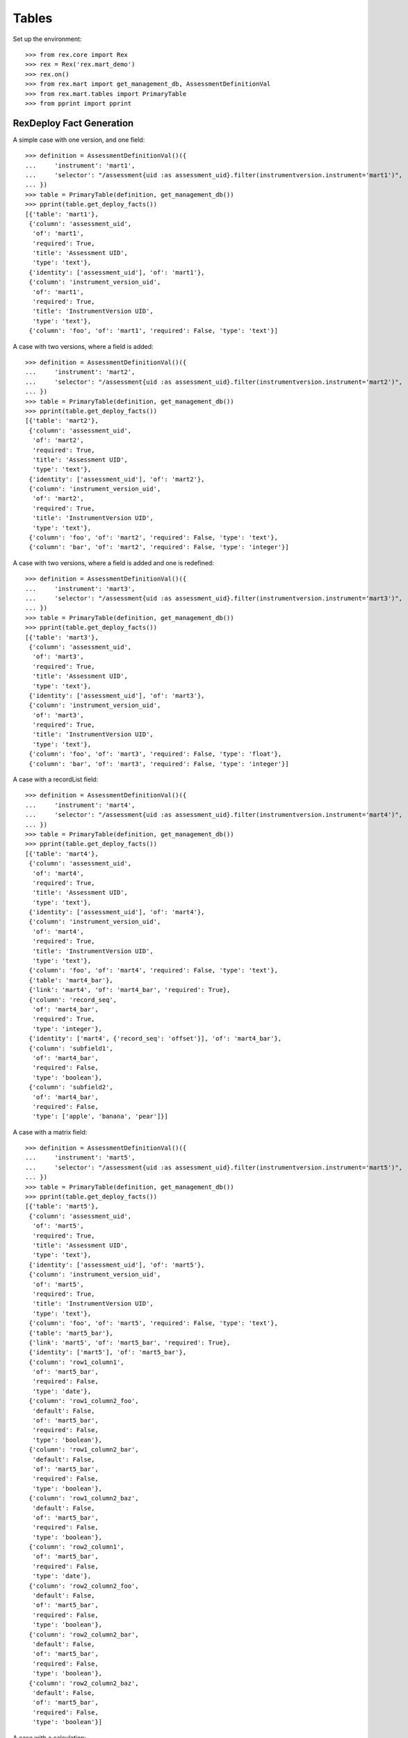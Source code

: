 ******
Tables
******


Set up the environment::

    >>> from rex.core import Rex
    >>> rex = Rex('rex.mart_demo')
    >>> rex.on()
    >>> from rex.mart import get_management_db, AssessmentDefinitionVal
    >>> from rex.mart.tables import PrimaryTable
    >>> from pprint import pprint


RexDeploy Fact Generation
=========================

A simple case with one version, and one field::

    >>> definition = AssessmentDefinitionVal()({
    ...     'instrument': 'mart1',
    ...     'selector': "/assessment{uid :as assessment_uid}.filter(instrumentversion.instrument='mart1')",
    ... })
    >>> table = PrimaryTable(definition, get_management_db())
    >>> pprint(table.get_deploy_facts())
    [{'table': 'mart1'},
     {'column': 'assessment_uid',
      'of': 'mart1',
      'required': True,
      'title': 'Assessment UID',
      'type': 'text'},
     {'identity': ['assessment_uid'], 'of': 'mart1'},
     {'column': 'instrument_version_uid',
      'of': 'mart1',
      'required': True,
      'title': 'InstrumentVersion UID',
      'type': 'text'},
     {'column': 'foo', 'of': 'mart1', 'required': False, 'type': 'text'}]

A case with two versions, where a field is added::

    >>> definition = AssessmentDefinitionVal()({
    ...     'instrument': 'mart2',
    ...     'selector': "/assessment{uid :as assessment_uid}.filter(instrumentversion.instrument='mart2')",
    ... })
    >>> table = PrimaryTable(definition, get_management_db())
    >>> pprint(table.get_deploy_facts())
    [{'table': 'mart2'},
     {'column': 'assessment_uid',
      'of': 'mart2',
      'required': True,
      'title': 'Assessment UID',
      'type': 'text'},
     {'identity': ['assessment_uid'], 'of': 'mart2'},
     {'column': 'instrument_version_uid',
      'of': 'mart2',
      'required': True,
      'title': 'InstrumentVersion UID',
      'type': 'text'},
     {'column': 'foo', 'of': 'mart2', 'required': False, 'type': 'text'},
     {'column': 'bar', 'of': 'mart2', 'required': False, 'type': 'integer'}]

A case with two versions, where a field is added and one is redefined::

    >>> definition = AssessmentDefinitionVal()({
    ...     'instrument': 'mart3',
    ...     'selector': "/assessment{uid :as assessment_uid}.filter(instrumentversion.instrument='mart3')",
    ... })
    >>> table = PrimaryTable(definition, get_management_db())
    >>> pprint(table.get_deploy_facts())
    [{'table': 'mart3'},
     {'column': 'assessment_uid',
      'of': 'mart3',
      'required': True,
      'title': 'Assessment UID',
      'type': 'text'},
     {'identity': ['assessment_uid'], 'of': 'mart3'},
     {'column': 'instrument_version_uid',
      'of': 'mart3',
      'required': True,
      'title': 'InstrumentVersion UID',
      'type': 'text'},
     {'column': 'foo', 'of': 'mart3', 'required': False, 'type': 'float'},
     {'column': 'bar', 'of': 'mart3', 'required': False, 'type': 'integer'}]

A case with a recordList field::

    >>> definition = AssessmentDefinitionVal()({
    ...     'instrument': 'mart4',
    ...     'selector': "/assessment{uid :as assessment_uid}.filter(instrumentversion.instrument='mart4')",
    ... })
    >>> table = PrimaryTable(definition, get_management_db())
    >>> pprint(table.get_deploy_facts())
    [{'table': 'mart4'},
     {'column': 'assessment_uid',
      'of': 'mart4',
      'required': True,
      'title': 'Assessment UID',
      'type': 'text'},
     {'identity': ['assessment_uid'], 'of': 'mart4'},
     {'column': 'instrument_version_uid',
      'of': 'mart4',
      'required': True,
      'title': 'InstrumentVersion UID',
      'type': 'text'},
     {'column': 'foo', 'of': 'mart4', 'required': False, 'type': 'text'},
     {'table': 'mart4_bar'},
     {'link': 'mart4', 'of': 'mart4_bar', 'required': True},
     {'column': 'record_seq',
      'of': 'mart4_bar',
      'required': True,
      'type': 'integer'},
     {'identity': ['mart4', {'record_seq': 'offset'}], 'of': 'mart4_bar'},
     {'column': 'subfield1',
      'of': 'mart4_bar',
      'required': False,
      'type': 'boolean'},
     {'column': 'subfield2',
      'of': 'mart4_bar',
      'required': False,
      'type': ['apple', 'banana', 'pear']}]

A case with a matrix field::

    >>> definition = AssessmentDefinitionVal()({
    ...     'instrument': 'mart5',
    ...     'selector': "/assessment{uid :as assessment_uid}.filter(instrumentversion.instrument='mart5')",
    ... })
    >>> table = PrimaryTable(definition, get_management_db())
    >>> pprint(table.get_deploy_facts())
    [{'table': 'mart5'},
     {'column': 'assessment_uid',
      'of': 'mart5',
      'required': True,
      'title': 'Assessment UID',
      'type': 'text'},
     {'identity': ['assessment_uid'], 'of': 'mart5'},
     {'column': 'instrument_version_uid',
      'of': 'mart5',
      'required': True,
      'title': 'InstrumentVersion UID',
      'type': 'text'},
     {'column': 'foo', 'of': 'mart5', 'required': False, 'type': 'text'},
     {'table': 'mart5_bar'},
     {'link': 'mart5', 'of': 'mart5_bar', 'required': True},
     {'identity': ['mart5'], 'of': 'mart5_bar'},
     {'column': 'row1_column1',
      'of': 'mart5_bar',
      'required': False,
      'type': 'date'},
     {'column': 'row1_column2_foo',
      'default': False,
      'of': 'mart5_bar',
      'required': False,
      'type': 'boolean'},
     {'column': 'row1_column2_bar',
      'default': False,
      'of': 'mart5_bar',
      'required': False,
      'type': 'boolean'},
     {'column': 'row1_column2_baz',
      'default': False,
      'of': 'mart5_bar',
      'required': False,
      'type': 'boolean'},
     {'column': 'row2_column1',
      'of': 'mart5_bar',
      'required': False,
      'type': 'date'},
     {'column': 'row2_column2_foo',
      'default': False,
      'of': 'mart5_bar',
      'required': False,
      'type': 'boolean'},
     {'column': 'row2_column2_bar',
      'default': False,
      'of': 'mart5_bar',
      'required': False,
      'type': 'boolean'},
     {'column': 'row2_column2_baz',
      'default': False,
      'of': 'mart5_bar',
      'required': False,
      'type': 'boolean'}]

A case with a calculation::

    >>> definition = AssessmentDefinitionVal()({
    ...     'instrument': 'mart6',
    ...     'selector': "/assessment{uid :as assessment_uid}.filter(instrumentversion.instrument='mart6')",
    ... })
    >>> table = PrimaryTable(definition, get_management_db())
    >>> pprint(table.get_deploy_facts())
    [{'table': 'mart6'},
     {'column': 'assessment_uid',
      'of': 'mart6',
      'required': True,
      'title': 'Assessment UID',
      'type': 'text'},
     {'identity': ['assessment_uid'], 'of': 'mart6'},
     {'column': 'instrument_version_uid',
      'of': 'mart6',
      'required': True,
      'title': 'InstrumentVersion UID',
      'type': 'text'},
     {'column': 'foo', 'of': 'mart6', 'required': False, 'type': 'text'},
     {'column': 'calc1', 'of': 'mart6', 'required': False, 'type': 'integer'}]

A case with all data types::

    >>> definition = AssessmentDefinitionVal()({
    ...     'instrument': 'alltypes',
    ...     'selector': "/assessment{uid :as assessment_uid}.filter(instrumentversion.instrument='alltypes')",
    ... })
    >>> table = PrimaryTable(definition, get_management_db())
    >>> pprint(table.get_deploy_facts())
    [{'table': 'alltypes'},
     {'column': 'assessment_uid',
      'of': 'alltypes',
      'required': True,
      'title': 'Assessment UID',
      'type': 'text'},
     {'identity': ['assessment_uid'], 'of': 'alltypes'},
     {'column': 'instrument_version_uid',
      'of': 'alltypes',
      'required': True,
      'title': 'InstrumentVersion UID',
      'type': 'text'},
     {'column': 'nullable_field',
      'of': 'alltypes',
      'required': False,
      'type': 'text'},
     {'column': 'text_field', 'of': 'alltypes', 'required': False, 'type': 'text'},
     {'column': 'integer_field',
      'of': 'alltypes',
      'required': False,
      'type': 'integer'},
     {'column': 'float_field',
      'of': 'alltypes',
      'required': False,
      'type': 'float'},
     {'column': 'boolean_field',
      'of': 'alltypes',
      'required': False,
      'type': 'boolean'},
     {'column': 'date_field', 'of': 'alltypes', 'required': False, 'type': 'date'},
     {'column': 'time_field', 'of': 'alltypes', 'required': False, 'type': 'time'},
     {'column': 'datetime_field',
      'of': 'alltypes',
      'required': False,
      'type': 'datetime'},
     {'column': 'enumeration_field',
      'of': 'alltypes',
      'required': False,
      'type': ['foo', 'bar', 'baz']},
     {'column': 'enumerationset_field_foo',
      'default': False,
      'of': 'alltypes',
      'required': False,
      'type': 'boolean'},
     {'column': 'enumerationset_field_bar',
      'default': False,
      'of': 'alltypes',
      'required': False,
      'type': 'boolean'},
     {'column': 'enumerationset_field_baz',
      'default': False,
      'of': 'alltypes',
      'required': False,
      'type': 'boolean'},
     {'column': 'calc1', 'of': 'alltypes', 'required': False, 'type': 'integer'},
     {'column': 'calc2', 'of': 'alltypes', 'required': False, 'type': 'text'},
     {'table': 'alltypes_recordlist_field'},
     {'link': 'alltypes', 'of': 'alltypes_recordlist_field', 'required': True},
     {'column': 'record_seq',
      'of': 'alltypes_recordlist_field',
      'required': True,
      'type': 'integer'},
     {'identity': ['alltypes', {'record_seq': 'offset'}],
      'of': 'alltypes_recordlist_field'},
     {'column': 'subfield1',
      'of': 'alltypes_recordlist_field',
      'required': False,
      'type': 'text'},
     {'column': 'subfield2',
      'of': 'alltypes_recordlist_field',
      'required': False,
      'type': 'text'},
     {'table': 'alltypes_matrix_field'},
     {'link': 'alltypes', 'of': 'alltypes_matrix_field', 'required': True},
     {'identity': ['alltypes'], 'of': 'alltypes_matrix_field'},
     {'column': 'row1_col1',
      'of': 'alltypes_matrix_field',
      'required': False,
      'type': 'text'},
     {'column': 'row1_col2',
      'of': 'alltypes_matrix_field',
      'required': False,
      'type': 'text'},
     {'column': 'row2_col1',
      'of': 'alltypes_matrix_field',
      'required': False,
      'type': 'text'},
     {'column': 'row2_col2',
      'of': 'alltypes_matrix_field',
      'required': False,
      'type': 'text'}]

A case with enumeration fields with hyphens::

    >>> definition = AssessmentDefinitionVal()({
    ...     'instrument': 'mart13',
    ...     'selector': "/assessment{uid :as assessment_uid}.filter(instrumentversion.instrument='mart13')",
    ... })
    >>> table = PrimaryTable(definition, get_management_db())
    >>> pprint(table.get_deploy_facts())
    [{'table': 'mart13'},
     {'column': 'assessment_uid',
      'of': 'mart13',
      'required': True,
      'title': 'Assessment UID',
      'type': 'text'},
     {'identity': ['assessment_uid'], 'of': 'mart13'},
     {'column': 'instrument_version_uid',
      'of': 'mart13',
      'required': True,
      'title': 'InstrumentVersion UID',
      'type': 'text'},
     {'column': 'enum_with_hyphens',
      'of': 'mart13',
      'required': False,
      'type': ['foo', 'bar', 'baz-baz']},
     {'column': 'enumset_with_hyphens_foo',
      'default': False,
      'of': 'mart13',
      'required': False,
      'type': 'boolean'},
     {'column': 'enumset_with_hyphens_bar',
      'default': False,
      'of': 'mart13',
      'required': False,
      'type': 'boolean'},
     {'column': 'enumset_with_hyphens_baz_baz',
      'default': False,
      'of': 'mart13',
      'required': False,
      'type': 'boolean'},
     {'column': 'enum_with_numeric',
      'of': 'mart13',
      'required': False,
      'type': ['foo42', '0', '1']},
     {'column': 'enumset_with_numeric_foo42',
      'default': False,
      'of': 'mart13',
      'required': False,
      'type': 'boolean'},
     {'column': 'enumset_with_numeric_0',
      'default': False,
      'of': 'mart13',
      'required': False,
      'type': 'boolean'},
     {'column': 'enumset_with_numeric_1',
      'default': False,
      'of': 'mart13',
      'required': False,
      'type': 'boolean'}]

A case with multiple Instruments being merged::

    >>> definition = AssessmentDefinitionVal()({
    ...     'instrument': ['mart1', 'mart2', 'mart3'],
    ...     'selector': "/assessment{uid :as assessment_uid}.filter(instrumentversion.instrument={'mart1','mart2','mart3'})",
    ... })
    >>> table = PrimaryTable(definition, get_management_db())
    >>> pprint(table.get_deploy_facts())
    [{'table': 'mart1'},
     {'column': 'assessment_uid',
      'of': 'mart1',
      'required': True,
      'title': 'Assessment UID',
      'type': 'text'},
     {'identity': ['assessment_uid'], 'of': 'mart1'},
     {'column': 'instrument_version_uid',
      'of': 'mart1',
      'required': True,
      'title': 'InstrumentVersion UID',
      'type': 'text'},
     {'column': 'foo', 'of': 'mart1', 'required': False, 'type': 'text'},
     {'column': 'bar', 'of': 'mart1', 'required': False, 'type': 'integer'}]

A case where we select a bunch of extra fields::

    >>> definition = AssessmentDefinitionVal()({
    ...     'instrument': 'mart1',
    ...     'selector': "/assessment{uid :as assessment_uid, id() :as other_id, status, evaluation_date}.filter(instrumentversion.instrument='mart1')",
    ... })
    >>> table = PrimaryTable(definition, get_management_db())
    >>> pprint(table.get_deploy_facts())
    [{'table': 'mart1'},
     {'column': 'assessment_uid',
      'of': 'mart1',
      'required': True,
      'title': 'Assessment UID',
      'type': 'text'},
     {'identity': ['assessment_uid'], 'of': 'mart1'},
     {'column': 'instrument_version_uid',
      'of': 'mart1',
      'required': True,
      'title': 'InstrumentVersion UID',
      'type': 'text'},
     {'column': 'other_id', 'of': 'mart1', 'required': False, 'type': 'text'},
     {'column': 'status',
      'of': 'mart1',
      'required': False,
      'type': ['in-progress', 'completed']},
     {'column': 'evaluation_date',
      'of': 'mart1',
      'required': False,
      'type': 'date'},
     {'column': 'foo', 'of': 'mart1', 'required': False, 'type': 'text'}]

A case where we select some JSON-ish fields::

    >>> definition = AssessmentDefinitionVal()({
    ...     'instrument': 'mart8',
    ...     'selector': "/assessment{uid :as assessment_uid, calculation :as a_json_field, data :as a_fake_json_field}.filter(instrumentversion.instrument='mart8')",
    ... })
    >>> table = PrimaryTable(definition, get_management_db())
    >>> pprint(table.get_deploy_facts())
    [{'table': 'mart8'},
     {'column': 'assessment_uid',
      'of': 'mart8',
      'required': True,
      'title': 'Assessment UID',
      'type': 'text'},
     {'identity': ['assessment_uid'], 'of': 'mart8'},
     {'column': 'instrument_version_uid',
      'of': 'mart8',
      'required': True,
      'title': 'InstrumentVersion UID',
      'type': 'text'},
     {'column': 'a_json_field', 'of': 'mart8', 'required': False, 'type': 'json'},
     {'column': 'a_fake_json_field',
      'of': 'mart8',
      'required': False,
      'type': 'text'},
     {'column': 'foo', 'of': 'mart8', 'required': False, 'type': 'text'},
     {'column': 'calc1', 'of': 'mart8', 'required': False, 'type': 'integer'},
     {'column': 'calc2', 'of': 'mart8', 'required': False, 'type': 'integer'}]

A case where the fields are filtered::

    >>> definition = AssessmentDefinitionVal()({
    ...     'instrument': 'alltypes',
    ...     'selector': "/assessment{uid :as assessment_uid}.filter(instrumentversion.instrument='alltypes')",
    ...     'fields': [
    ...         'integer_field',
    ...         'matrix_field.row1.col2',
    ...         'recordlist_field.subfield2',
    ...     ],
    ... })
    >>> table = PrimaryTable(definition, get_management_db())
    >>> pprint(table.get_deploy_facts())
    [{'table': 'alltypes'},
     {'column': 'assessment_uid',
      'of': 'alltypes',
      'required': True,
      'title': 'Assessment UID',
      'type': 'text'},
     {'identity': ['assessment_uid'], 'of': 'alltypes'},
     {'column': 'instrument_version_uid',
      'of': 'alltypes',
      'required': True,
      'title': 'InstrumentVersion UID',
      'type': 'text'},
     {'column': 'integer_field',
      'of': 'alltypes',
      'required': False,
      'type': 'integer'},
     {'column': 'calc1', 'of': 'alltypes', 'required': False, 'type': 'integer'},
     {'column': 'calc2', 'of': 'alltypes', 'required': False, 'type': 'text'},
     {'table': 'alltypes_recordlist_field'},
     {'link': 'alltypes', 'of': 'alltypes_recordlist_field', 'required': True},
     {'column': 'record_seq',
      'of': 'alltypes_recordlist_field',
      'required': True,
      'type': 'integer'},
     {'identity': ['alltypes', {'record_seq': 'offset'}],
      'of': 'alltypes_recordlist_field'},
     {'column': 'subfield2',
      'of': 'alltypes_recordlist_field',
      'required': False,
      'type': 'text'},
     {'table': 'alltypes_matrix_field'},
     {'link': 'alltypes', 'of': 'alltypes_matrix_field', 'required': True},
     {'identity': ['alltypes'], 'of': 'alltypes_matrix_field'},
     {'column': 'row1_col2',
      'of': 'alltypes_matrix_field',
      'required': False,
      'type': 'text'}]

    >>> definition = AssessmentDefinitionVal()({
    ...     'instrument': 'mart8',
    ...     'selector': "/assessment{uid :as assessment_uid}.filter(instrumentversion.instrument='mart8')",
    ...     'fields': None,
    ... })
    >>> table = PrimaryTable(definition, get_management_db())
    >>> pprint(table.get_deploy_facts())
    [{'table': 'mart8'},
     {'column': 'assessment_uid',
      'of': 'mart8',
      'required': True,
      'title': 'Assessment UID',
      'type': 'text'},
     {'identity': ['assessment_uid'], 'of': 'mart8'},
     {'column': 'instrument_version_uid',
      'of': 'mart8',
      'required': True,
      'title': 'InstrumentVersion UID',
      'type': 'text'},
     {'column': 'calc1', 'of': 'mart8', 'required': False, 'type': 'integer'},
     {'column': 'calc2', 'of': 'mart8', 'required': False, 'type': 'integer'}]

A case where the calculations are filtered::

    >>> definition = AssessmentDefinitionVal()({
    ...     'instrument': 'mart8',
    ...     'selector': "/assessment{uid :as assessment_uid}.filter(instrumentversion.instrument='mart8')",
    ...     'calculations': [
    ...         'calc2',
    ...     ],
    ... })
    >>> table = PrimaryTable(definition, get_management_db())
    >>> pprint(table.get_deploy_facts())
    [{'table': 'mart8'},
     {'column': 'assessment_uid',
      'of': 'mart8',
      'required': True,
      'title': 'Assessment UID',
      'type': 'text'},
     {'identity': ['assessment_uid'], 'of': 'mart8'},
     {'column': 'instrument_version_uid',
      'of': 'mart8',
      'required': True,
      'title': 'InstrumentVersion UID',
      'type': 'text'},
     {'column': 'foo', 'of': 'mart8', 'required': False, 'type': 'text'},
     {'column': 'calc2', 'of': 'mart8', 'required': False, 'type': 'integer'}]

    >>> definition = AssessmentDefinitionVal()({
    ...     'instrument': 'mart8',
    ...     'selector': "/assessment{uid :as assessment_uid}.filter(instrumentversion.instrument='mart8')",
    ...     'calculations': None,
    ... })
    >>> table = PrimaryTable(definition, get_management_db())
    >>> pprint(table.get_deploy_facts())
    [{'table': 'mart8'},
     {'column': 'assessment_uid',
      'of': 'mart8',
      'required': True,
      'title': 'Assessment UID',
      'type': 'text'},
     {'identity': ['assessment_uid'], 'of': 'mart8'},
     {'column': 'instrument_version_uid',
      'of': 'mart8',
      'required': True,
      'title': 'InstrumentVersion UID',
      'type': 'text'},
     {'column': 'foo', 'of': 'mart8', 'required': False, 'type': 'text'}]

A case where metadata fields are extracted::

    >>> definition = AssessmentDefinitionVal()({
    ...     'instrument': 'mart1',
    ...     'selector': "/assessment{uid :as assessment_uid}.filter(instrumentversion.instrument='mart1')",
    ...     'meta': [
    ...         'dateCompleted',
    ...         {'application': 'text'},
    ...     ],
    ... })
    >>> table = PrimaryTable(definition, get_management_db())
    >>> pprint(table.get_deploy_facts())
    [{'table': 'mart1'},
     {'column': 'assessment_uid',
      'of': 'mart1',
      'required': True,
      'title': 'Assessment UID',
      'type': 'text'},
     {'identity': ['assessment_uid'], 'of': 'mart1'},
     {'column': 'instrument_version_uid',
      'of': 'mart1',
      'required': True,
      'title': 'InstrumentVersion UID',
      'type': 'text'},
     {'column': 'foo', 'of': 'mart1', 'required': False, 'type': 'text'},
     {'column': 'meta_datecompleted',
      'of': 'mart1',
      'required': False,
      'type': 'datetime'},
     {'column': 'meta_application',
      'of': 'mart1',
      'required': False,
      'type': 'text'}]

Cases where identifiable fields are filtered::

    >>> definition = AssessmentDefinitionVal()({
    ...     'instrument': 'mart9',
    ...     'selector': "/assessment{uid :as assessment_uid}.filter(instrumentversion.instrument='mart9')",
    ...     'identifiable': 'only',
    ... })
    >>> table = PrimaryTable(definition, get_management_db())
    >>> pprint(table.get_deploy_facts())
    [{'table': 'mart9'},
     {'column': 'assessment_uid',
      'of': 'mart9',
      'required': True,
      'title': 'Assessment UID',
      'type': 'text'},
     {'identity': ['assessment_uid'], 'of': 'mart9'},
     {'column': 'instrument_version_uid',
      'of': 'mart9',
      'required': True,
      'title': 'InstrumentVersion UID',
      'type': 'text'},
     {'column': 'foo', 'of': 'mart9', 'required': False, 'type': 'text'},
     {'column': 'calc2', 'of': 'mart9', 'required': False, 'type': 'text'}]

    >>> definition = AssessmentDefinitionVal()({
    ...     'instrument': 'mart9',
    ...     'selector': "/assessment{uid :as assessment_uid}.filter(instrumentversion.instrument='mart9')",
    ...     'identifiable': 'none',
    ... })
    >>> table = PrimaryTable(definition, get_management_db())
    >>> pprint(table.get_deploy_facts())
    [{'table': 'mart9'},
     {'column': 'assessment_uid',
      'of': 'mart9',
      'required': True,
      'title': 'Assessment UID',
      'type': 'text'},
     {'identity': ['assessment_uid'], 'of': 'mart9'},
     {'column': 'instrument_version_uid',
      'of': 'mart9',
      'required': True,
      'title': 'InstrumentVersion UID',
      'type': 'text'},
     {'column': 'bar', 'of': 'mart9', 'required': False, 'type': 'integer'},
     {'column': 'calc1', 'of': 'mart9', 'required': False, 'type': 'integer'}]

    >>> definition = AssessmentDefinitionVal()({
    ...     'instrument': 'mart9b',
    ...     'selector': "/assessment{uid :as assessment_uid}.filter(instrumentversion.instrument='mart9b')",
    ...     'identifiable': 'only',
    ... })
    >>> table = PrimaryTable(definition, get_management_db())
    >>> pprint(table.get_deploy_facts())
    [{'table': 'mart9b'},
     {'column': 'assessment_uid',
      'of': 'mart9b',
      'required': True,
      'title': 'Assessment UID',
      'type': 'text'},
     {'identity': ['assessment_uid'], 'of': 'mart9b'},
     {'column': 'instrument_version_uid',
      'of': 'mart9b',
      'required': True,
      'title': 'InstrumentVersion UID',
      'type': 'text'},
     {'column': 'foo', 'of': 'mart9b', 'required': False, 'type': 'text'},
     {'column': 'bar', 'of': 'mart9b', 'required': False, 'type': 'integer'},
     {'table': 'mart9b_baz'},
     {'link': 'mart9b', 'of': 'mart9b_baz', 'required': True},
     {'column': 'record_seq',
      'of': 'mart9b_baz',
      'required': True,
      'type': 'integer'},
     {'identity': ['mart9b', {'record_seq': 'offset'}], 'of': 'mart9b_baz'},
     {'column': 'baz2', 'of': 'mart9b_baz', 'required': False, 'type': 'text'},
     {'table': 'mart9b_blah'},
     {'link': 'mart9b', 'of': 'mart9b_blah', 'required': True},
     {'identity': ['mart9b'], 'of': 'mart9b_blah'},
     {'column': 'row1_blah1',
      'of': 'mart9b_blah',
      'required': False,
      'type': 'text'},
     {'column': 'row2_blah1',
      'of': 'mart9b_blah',
      'required': False,
      'type': 'text'}]

    >>> definition = AssessmentDefinitionVal()({
    ...     'instrument': 'mart9b',
    ...     'selector': "/assessment{uid :as assessment_uid}.filter(instrumentversion.instrument='mart9b')",
    ...     'identifiable': 'none',
    ... })
    >>> table = PrimaryTable(definition, get_management_db())
    >>> pprint(table.get_deploy_facts())
    [{'table': 'mart9b'},
     {'column': 'assessment_uid',
      'of': 'mart9b',
      'required': True,
      'title': 'Assessment UID',
      'type': 'text'},
     {'identity': ['assessment_uid'], 'of': 'mart9b'},
     {'column': 'instrument_version_uid',
      'of': 'mart9b',
      'required': True,
      'title': 'InstrumentVersion UID',
      'type': 'text'},
     {'table': 'mart9b_baz'},
     {'link': 'mart9b', 'of': 'mart9b_baz', 'required': True},
     {'column': 'record_seq',
      'of': 'mart9b_baz',
      'required': True,
      'type': 'integer'},
     {'identity': ['mart9b', {'record_seq': 'offset'}], 'of': 'mart9b_baz'},
     {'column': 'baz1', 'of': 'mart9b_baz', 'required': False, 'type': 'text'},
     {'table': 'mart9b_blah'},
     {'link': 'mart9b', 'of': 'mart9b_blah', 'required': True},
     {'identity': ['mart9b'], 'of': 'mart9b_blah'},
     {'column': 'row1_blah2',
      'of': 'mart9b_blah',
      'required': False,
      'type': 'integer'},
     {'column': 'row2_blah2',
      'of': 'mart9b_blah',
      'required': False,
      'type': 'integer'}]

Merging recordList changes::

    >>> definition = AssessmentDefinitionVal()({
    ...     'instrument': ['mart4', 'mart10'],
    ...     'selector': "/assessment{uid :as assessment_uid}.filter(instrumentversion.instrument={'mart4','mart10'})",
    ... })
    >>> table = PrimaryTable(definition, get_management_db())
    >>> pprint(table.get_deploy_facts())
    [{'table': 'mart4'},
     {'column': 'assessment_uid',
      'of': 'mart4',
      'required': True,
      'title': 'Assessment UID',
      'type': 'text'},
     {'identity': ['assessment_uid'], 'of': 'mart4'},
     {'column': 'instrument_version_uid',
      'of': 'mart4',
      'required': True,
      'title': 'InstrumentVersion UID',
      'type': 'text'},
     {'column': 'foo', 'of': 'mart4', 'required': False, 'type': 'text'},
     {'table': 'mart4_bar'},
     {'link': 'mart4', 'of': 'mart4_bar', 'required': True},
     {'column': 'record_seq',
      'of': 'mart4_bar',
      'required': True,
      'type': 'integer'},
     {'identity': ['mart4', {'record_seq': 'offset'}], 'of': 'mart4_bar'},
     {'column': 'subfield1', 'of': 'mart4_bar', 'required': False, 'type': 'text'},
     {'column': 'subfield2',
      'of': 'mart4_bar',
      'required': False,
      'type': ['apple', 'banana', 'pear']},
     {'column': 'baz', 'of': 'mart4_bar', 'required': False, 'type': 'date'}]

Merging matrix changes::

    >>> definition = AssessmentDefinitionVal()({
    ...     'instrument': ['mart5', 'mart11'],
    ...     'selector': "/assessment{uid :as assessment_uid}.filter(instrumentversion.instrument={'mart5','mart11'})",
    ... })
    >>> table = PrimaryTable(definition, get_management_db())
    >>> pprint(table.get_deploy_facts())
    [{'table': 'mart5'},
     {'column': 'assessment_uid',
      'of': 'mart5',
      'required': True,
      'title': 'Assessment UID',
      'type': 'text'},
     {'identity': ['assessment_uid'], 'of': 'mart5'},
     {'column': 'instrument_version_uid',
      'of': 'mart5',
      'required': True,
      'title': 'InstrumentVersion UID',
      'type': 'text'},
     {'column': 'foo', 'of': 'mart5', 'required': False, 'type': 'text'},
     {'table': 'mart5_bar'},
     {'link': 'mart5', 'of': 'mart5_bar', 'required': True},
     {'identity': ['mart5'], 'of': 'mart5_bar'},
     {'column': 'row1_column1',
      'of': 'mart5_bar',
      'required': False,
      'type': 'datetime'},
     {'column': 'row1_column2_foo',
      'default': False,
      'of': 'mart5_bar',
      'required': False,
      'type': 'boolean'},
     {'column': 'row1_column2_bar',
      'default': False,
      'of': 'mart5_bar',
      'required': False,
      'type': 'boolean'},
     {'column': 'row1_column2_baz',
      'default': False,
      'of': 'mart5_bar',
      'required': False,
      'type': 'boolean'},
     {'column': 'row2_column1',
      'of': 'mart5_bar',
      'required': False,
      'type': 'date'},
     {'column': 'row2_column2_foo',
      'default': False,
      'of': 'mart5_bar',
      'required': False,
      'type': 'boolean'},
     {'column': 'row2_column2_bar',
      'default': False,
      'of': 'mart5_bar',
      'required': False,
      'type': 'boolean'},
     {'column': 'row2_column2_baz',
      'default': False,
      'of': 'mart5_bar',
      'required': False,
      'type': 'boolean'},
     {'column': 'row1_newcolumn',
      'of': 'mart5_bar',
      'required': False,
      'type': 'float'},
     {'column': 'anotherrow_column1',
      'of': 'mart5_bar',
      'required': False,
      'type': 'datetime'},
     {'column': 'anotherrow_newcolumn',
      'of': 'mart5_bar',
      'required': False,
      'type': 'float'}]

Creating tables with different types of parental linkages::

    >>> definition = AssessmentDefinitionVal()({
    ...     'instrument': 'mart1',
    ...     'selector': "/assessment{uid :as assessment_uid, subject.id() :as parent1}.filter(instrumentversion.instrument='mart1')",
    ...     'parental_relationship': {
    ...         'type': 'facet',
    ...         'parent': 'parent1',
    ...     },
    ... })
    >>> table = PrimaryTable(definition, get_management_db())
    >>> pprint(table.get_deploy_facts())
    [{'table': 'mart1'},
     {'link': 'parent1', 'of': 'mart1', 'required': True},
     {'column': 'assessment_uid',
      'of': 'mart1',
      'required': True,
      'title': 'Assessment UID',
      'type': 'text'},
     {'identity': ['parent1'], 'of': 'mart1'},
     {'column': 'instrument_version_uid',
      'of': 'mart1',
      'required': True,
      'title': 'InstrumentVersion UID',
      'type': 'text'},
     {'column': 'foo', 'of': 'mart1', 'required': False, 'type': 'text'}]

    >>> definition = AssessmentDefinitionVal()({
    ...     'instrument': 'mart1',
    ...     'selector': "/assessment{uid :as assessment_uid, subject.id() :as parent1}.filter(instrumentversion.instrument='mart1')",
    ...     'parental_relationship': {
    ...         'type': 'branch',
    ...         'parent': 'parent1',
    ...     },
    ... })
    >>> table = PrimaryTable(definition, get_management_db())
    >>> pprint(table.get_deploy_facts())
    [{'table': 'mart1'},
     {'link': 'parent1', 'of': 'mart1', 'required': True},
     {'column': 'assessment_uid',
      'of': 'mart1',
      'required': True,
      'title': 'Assessment UID',
      'type': 'text'},
     {'identity': ['parent1', 'assessment_uid'], 'of': 'mart1'},
     {'column': 'instrument_version_uid',
      'of': 'mart1',
      'required': True,
      'title': 'InstrumentVersion UID',
      'type': 'text'},
     {'column': 'foo', 'of': 'mart1', 'required': False, 'type': 'text'}]

    >>> definition = AssessmentDefinitionVal()({
    ...     'instrument': 'mart1',
    ...     'selector': "/assessment{uid :as assessment_uid, subject.id() :as parent1, id() :as parent2}.filter(instrumentversion.instrument='mart1')",
    ...     'parental_relationship': {
    ...         'type': 'cross',
    ...         'parent': ['parent1', 'parent2'],
    ...     },
    ... })
    >>> table = PrimaryTable(definition, get_management_db())
    >>> pprint(table.get_deploy_facts())
    [{'table': 'mart1'},
     {'link': 'parent1', 'of': 'mart1', 'required': True},
     {'link': 'parent2', 'of': 'mart1', 'required': True},
     {'column': 'assessment_uid',
      'of': 'mart1',
      'required': True,
      'title': 'Assessment UID',
      'type': 'text'},
     {'identity': ['parent1', 'parent2'], 'of': 'mart1'},
     {'column': 'instrument_version_uid',
      'of': 'mart1',
      'required': True,
      'title': 'InstrumentVersion UID',
      'type': 'text'},
     {'column': 'foo', 'of': 'mart1', 'required': False, 'type': 'text'}]

    >>> definition = AssessmentDefinitionVal()({
    ...     'instrument': 'mart1',
    ...     'selector': "/assessment{uid :as assessment_uid, subject.id() :as parent1, id() :as parent2}.filter(instrumentversion.instrument='mart1')",
    ...     'parental_relationship': {
    ...         'type': 'ternary',
    ...         'parent': ['parent1', 'parent2'],
    ...     },
    ... })
    >>> table = PrimaryTable(definition, get_management_db())
    >>> pprint(table.get_deploy_facts())
    [{'table': 'mart1'},
     {'link': 'parent1', 'of': 'mart1', 'required': True},
     {'link': 'parent2', 'of': 'mart1', 'required': True},
     {'column': 'assessment_uid',
      'of': 'mart1',
      'required': True,
      'title': 'Assessment UID',
      'type': 'text'},
     {'identity': ['parent1', 'parent2', 'assessment_uid'], 'of': 'mart1'},
     {'column': 'instrument_version_uid',
      'of': 'mart1',
      'required': True,
      'title': 'InstrumentVersion UID',
      'type': 'text'},
     {'column': 'foo', 'of': 'mart1', 'required': False, 'type': 'text'}]

When the number of columns in a table exceeds the max, the remaining are split
off into a series of facet tables::

    >>> rex.off()
    >>> rex2 = Rex('rex.mart_demo', mart_max_columns=5)
    >>> rex2.on()

    >>> definition = AssessmentDefinitionVal()({
    ...     'instrument': 'alltypes',
    ...     'selector': "/assessment{uid :as assessment_uid}.filter(instrumentversion.instrument='alltypes')",
    ... })
    >>> table = PrimaryTable(definition, get_management_db())
    >>> pprint(table.get_deploy_facts())
    [{'table': 'alltypes'},
     {'column': 'assessment_uid',
      'of': 'alltypes',
      'required': True,
      'title': 'Assessment UID',
      'type': 'text'},
     {'identity': ['assessment_uid'], 'of': 'alltypes'},
     {'column': 'instrument_version_uid',
      'of': 'alltypes',
      'required': True,
      'title': 'InstrumentVersion UID',
      'type': 'text'},
     {'column': 'nullable_field',
      'of': 'alltypes',
      'required': False,
      'type': 'text'},
     {'column': 'text_field', 'of': 'alltypes', 'required': False, 'type': 'text'},
     {'column': 'integer_field',
      'of': 'alltypes',
      'required': False,
      'type': 'integer'},
     {'table': 'alltypes_recordlist_field'},
     {'link': 'alltypes', 'of': 'alltypes_recordlist_field', 'required': True},
     {'column': 'record_seq',
      'of': 'alltypes_recordlist_field',
      'required': True,
      'type': 'integer'},
     {'identity': ['alltypes', {'record_seq': 'offset'}],
      'of': 'alltypes_recordlist_field'},
     {'column': 'subfield1',
      'of': 'alltypes_recordlist_field',
      'required': False,
      'type': 'text'},
     {'column': 'subfield2',
      'of': 'alltypes_recordlist_field',
      'required': False,
      'type': 'text'},
     {'table': 'alltypes_matrix_field'},
     {'link': 'alltypes', 'of': 'alltypes_matrix_field', 'required': True},
     {'identity': ['alltypes'], 'of': 'alltypes_matrix_field'},
     {'column': 'row1_col1',
      'of': 'alltypes_matrix_field',
      'required': False,
      'type': 'text'},
     {'column': 'row1_col2',
      'of': 'alltypes_matrix_field',
      'required': False,
      'type': 'text'},
     {'column': 'row2_col1',
      'of': 'alltypes_matrix_field',
      'required': False,
      'type': 'text'},
     {'column': 'row2_col2',
      'of': 'alltypes_matrix_field',
      'required': False,
      'type': 'text'},
     {'table': 'alltypes_2'},
     {'link': 'alltypes', 'of': 'alltypes_2', 'required': True},
     {'identity': ['alltypes'], 'of': 'alltypes_2'},
     {'column': 'float_field',
      'of': 'alltypes_2',
      'required': False,
      'type': 'float'},
     {'column': 'boolean_field',
      'of': 'alltypes_2',
      'required': False,
      'type': 'boolean'},
     {'column': 'date_field',
      'of': 'alltypes_2',
      'required': False,
      'type': 'date'},
     {'column': 'time_field',
      'of': 'alltypes_2',
      'required': False,
      'type': 'time'},
     {'table': 'alltypes_3'},
     {'link': 'alltypes', 'of': 'alltypes_3', 'required': True},
     {'identity': ['alltypes'], 'of': 'alltypes_3'},
     {'column': 'datetime_field',
      'of': 'alltypes_3',
      'required': False,
      'type': 'datetime'},
     {'column': 'enumeration_field',
      'of': 'alltypes_3',
      'required': False,
      'type': ['foo', 'bar', 'baz']},
     {'column': 'enumerationset_field_foo',
      'default': False,
      'of': 'alltypes_3',
      'required': False,
      'type': 'boolean'},
     {'column': 'enumerationset_field_bar',
      'default': False,
      'of': 'alltypes_3',
      'required': False,
      'type': 'boolean'},
     {'column': 'enumerationset_field_baz',
      'default': False,
      'of': 'alltypes_3',
      'required': False,
      'type': 'boolean'},
     {'column': 'calc1', 'of': 'alltypes_3', 'required': False, 'type': 'integer'},
     {'table': 'alltypes_4'},
     {'link': 'alltypes', 'of': 'alltypes_4', 'required': True},
     {'identity': ['alltypes'], 'of': 'alltypes_4'},
     {'column': 'calc2', 'of': 'alltypes_4', 'required': False, 'type': 'text'}]

    >>> definition = AssessmentDefinitionVal()({
    ...     'instrument': 'alltypes',
    ...     'selector': "/assessment{uid :as assessment_uid}.filter(instrumentversion.instrument='alltypes')",
    ...     'post_load_calculations': [
    ...         {'name': 'postcalc1', 'type': 'text', 'expression': "string(assessment_uid)"},
    ...         {'name': 'postcalc2', 'type': 'text', 'expression': "string(assessment_uid)"},
    ...         {'name': 'postcalc3', 'type': 'text', 'expression': "string(assessment_uid)"},
    ...         {'name': 'postcalc4', 'type': 'text', 'expression': "string(assessment_uid)"},
    ...     ],
    ... })
    >>> table = PrimaryTable(definition, get_management_db())
    >>> pprint(table.get_deploy_facts())
    [{'table': 'alltypes'},
     {'column': 'assessment_uid',
      'of': 'alltypes',
      'required': True,
      'title': 'Assessment UID',
      'type': 'text'},
     {'identity': ['assessment_uid'], 'of': 'alltypes'},
     {'column': 'instrument_version_uid',
      'of': 'alltypes',
      'required': True,
      'title': 'InstrumentVersion UID',
      'type': 'text'},
     {'column': 'postcalc1', 'of': 'alltypes', 'required': False, 'type': 'text'},
     {'column': 'postcalc2', 'of': 'alltypes', 'required': False, 'type': 'text'},
     {'column': 'postcalc3', 'of': 'alltypes', 'required': False, 'type': 'text'},
     {'column': 'postcalc4', 'of': 'alltypes', 'required': False, 'type': 'text'},
     {'table': 'alltypes_recordlist_field'},
     {'link': 'alltypes', 'of': 'alltypes_recordlist_field', 'required': True},
     {'column': 'record_seq',
      'of': 'alltypes_recordlist_field',
      'required': True,
      'type': 'integer'},
     {'identity': ['alltypes', {'record_seq': 'offset'}],
      'of': 'alltypes_recordlist_field'},
     {'column': 'subfield1',
      'of': 'alltypes_recordlist_field',
      'required': False,
      'type': 'text'},
     {'column': 'subfield2',
      'of': 'alltypes_recordlist_field',
      'required': False,
      'type': 'text'},
     {'table': 'alltypes_matrix_field'},
     {'link': 'alltypes', 'of': 'alltypes_matrix_field', 'required': True},
     {'identity': ['alltypes'], 'of': 'alltypes_matrix_field'},
     {'column': 'row1_col1',
      'of': 'alltypes_matrix_field',
      'required': False,
      'type': 'text'},
     {'column': 'row1_col2',
      'of': 'alltypes_matrix_field',
      'required': False,
      'type': 'text'},
     {'column': 'row2_col1',
      'of': 'alltypes_matrix_field',
      'required': False,
      'type': 'text'},
     {'column': 'row2_col2',
      'of': 'alltypes_matrix_field',
      'required': False,
      'type': 'text'},
     {'table': 'alltypes_2'},
     {'link': 'alltypes', 'of': 'alltypes_2', 'required': True},
     {'identity': ['alltypes'], 'of': 'alltypes_2'},
     {'column': 'nullable_field',
      'of': 'alltypes_2',
      'required': False,
      'type': 'text'},
     {'column': 'text_field',
      'of': 'alltypes_2',
      'required': False,
      'type': 'text'},
     {'column': 'integer_field',
      'of': 'alltypes_2',
      'required': False,
      'type': 'integer'},
     {'column': 'float_field',
      'of': 'alltypes_2',
      'required': False,
      'type': 'float'},
     {'table': 'alltypes_3'},
     {'link': 'alltypes', 'of': 'alltypes_3', 'required': True},
     {'identity': ['alltypes'], 'of': 'alltypes_3'},
     {'column': 'boolean_field',
      'of': 'alltypes_3',
      'required': False,
      'type': 'boolean'},
     {'column': 'date_field',
      'of': 'alltypes_3',
      'required': False,
      'type': 'date'},
     {'column': 'time_field',
      'of': 'alltypes_3',
      'required': False,
      'type': 'time'},
     {'column': 'datetime_field',
      'of': 'alltypes_3',
      'required': False,
      'type': 'datetime'},
     {'table': 'alltypes_4'},
     {'link': 'alltypes', 'of': 'alltypes_4', 'required': True},
     {'identity': ['alltypes'], 'of': 'alltypes_4'},
     {'column': 'enumeration_field',
      'of': 'alltypes_4',
      'required': False,
      'type': ['foo', 'bar', 'baz']},
     {'column': 'enumerationset_field_foo',
      'default': False,
      'of': 'alltypes_4',
      'required': False,
      'type': 'boolean'},
     {'column': 'enumerationset_field_bar',
      'default': False,
      'of': 'alltypes_4',
      'required': False,
      'type': 'boolean'},
     {'column': 'enumerationset_field_baz',
      'default': False,
      'of': 'alltypes_4',
      'required': False,
      'type': 'boolean'},
     {'column': 'calc1', 'of': 'alltypes_4', 'required': False, 'type': 'integer'},
     {'column': 'calc2', 'of': 'alltypes_4', 'required': False, 'type': 'text'}]


    >>> rex2.off()
    >>> rex.on()

If the Assessment has a longish name, the table names will be massaged::

    >>> definition = AssessmentDefinitionVal()({
    ...     'instrument': 'alltypes',
    ...     'selector': "/assessment{uid :as assessment_uid}.filter(instrumentversion.instrument='alltypes')",
    ...     'name': 'qwertyuiopasdfghjklzxcvbnmqwertyuiopasdfghjklzxcvbnm',
    ... })
    >>> table = PrimaryTable(definition, get_management_db())
    >>> pprint(table.get_deploy_facts())
    [{'table': 'qwertyuiopasdfghjklzxcvbnmqwertyuiopasdfghjklzxcvbnm'},
     {'column': 'assessment_uid',
      'of': 'qwertyuiopasdfghjklzxcvbnmqwertyuiopasdfghjklzxcvbnm',
      'required': True,
      'title': 'Assessment UID',
      'type': 'text'},
     {'identity': ['assessment_uid'],
      'of': 'qwertyuiopasdfghjklzxcvbnmqwertyuiopasdfghjklzxcvbnm'},
     {'column': 'instrument_version_uid',
      'of': 'qwertyuiopasdfghjklzxcvbnmqwertyuiopasdfghjklzxcvbnm',
      'required': True,
      'title': 'InstrumentVersion UID',
      'type': 'text'},
     {'column': 'nullable_field',
      'of': 'qwertyuiopasdfghjklzxcvbnmqwertyuiopasdfghjklzxcvbnm',
      'required': False,
      'type': 'text'},
     {'column': 'text_field',
      'of': 'qwertyuiopasdfghjklzxcvbnmqwertyuiopasdfghjklzxcvbnm',
      'required': False,
      'type': 'text'},
     {'column': 'integer_field',
      'of': 'qwertyuiopasdfghjklzxcvbnmqwertyuiopasdfghjklzxcvbnm',
      'required': False,
      'type': 'integer'},
     {'column': 'float_field',
      'of': 'qwertyuiopasdfghjklzxcvbnmqwertyuiopasdfghjklzxcvbnm',
      'required': False,
      'type': 'float'},
     {'column': 'boolean_field',
      'of': 'qwertyuiopasdfghjklzxcvbnmqwertyuiopasdfghjklzxcvbnm',
      'required': False,
      'type': 'boolean'},
     {'column': 'date_field',
      'of': 'qwertyuiopasdfghjklzxcvbnmqwertyuiopasdfghjklzxcvbnm',
      'required': False,
      'type': 'date'},
     {'column': 'time_field',
      'of': 'qwertyuiopasdfghjklzxcvbnmqwertyuiopasdfghjklzxcvbnm',
      'required': False,
      'type': 'time'},
     {'column': 'datetime_field',
      'of': 'qwertyuiopasdfghjklzxcvbnmqwertyuiopasdfghjklzxcvbnm',
      'required': False,
      'type': 'datetime'},
     {'column': 'enumeration_field',
      'of': 'qwertyuiopasdfghjklzxcvbnmqwertyuiopasdfghjklzxcvbnm',
      'required': False,
      'type': ['foo', 'bar', 'baz']},
     {'column': 'enumerationset_field_foo',
      'default': False,
      'of': 'qwertyuiopasdfghjklzxcvbnmqwertyuiopasdfghjklzxcvbnm',
      'required': False,
      'type': 'boolean'},
     {'column': 'enumerationset_field_bar',
      'default': False,
      'of': 'qwertyuiopasdfghjklzxcvbnmqwertyuiopasdfghjklzxcvbnm',
      'required': False,
      'type': 'boolean'},
     {'column': 'enumerationset_field_baz',
      'default': False,
      'of': 'qwertyuiopasdfghjklzxcvbnmqwertyuiopasdfghjklzxcvbnm',
      'required': False,
      'type': 'boolean'},
     {'column': 'calc1',
      'of': 'qwertyuiopasdfghjklzxcvbnmqwertyuiopasdfghjklzxcvbnm',
      'required': False,
      'type': 'integer'},
     {'column': 'calc2',
      'of': 'qwertyuiopasdfghjklzxcvbnmqwertyuiopasdfghjklzxcvbnm',
      'required': False,
      'type': 'text'},
     {'table': 'qwertyuiopasdfghjklzxcvbnmqwertyuiopasdfghjklzxcvbnm_recordl_2'},
     {'link': 'qwertyuiopasdfghjklzxcvbnmqwertyuiopasdfghjklzxcvbnm',
      'of': 'qwertyuiopasdfghjklzxcvbnmqwertyuiopasdfghjklzxcvbnm_recordl_2',
      'required': True},
     {'column': 'record_seq',
      'of': 'qwertyuiopasdfghjklzxcvbnmqwertyuiopasdfghjklzxcvbnm_recordl_2',
      'required': True,
      'type': 'integer'},
     {'identity': ['qwertyuiopasdfghjklzxcvbnmqwertyuiopasdfghjklzxcvbnm',
                   {'record_seq': 'offset'}],
      'of': 'qwertyuiopasdfghjklzxcvbnmqwertyuiopasdfghjklzxcvbnm_recordl_2'},
     {'column': 'subfield1',
      'of': 'qwertyuiopasdfghjklzxcvbnmqwertyuiopasdfghjklzxcvbnm_recordl_2',
      'required': False,
      'type': 'text'},
     {'column': 'subfield2',
      'of': 'qwertyuiopasdfghjklzxcvbnmqwertyuiopasdfghjklzxcvbnm_recordl_2',
      'required': False,
      'type': 'text'},
     {'table': 'qwertyuiopasdfghjklzxcvbnmqwertyuiopasdfghjklzxcvbnm_matrix_3'},
     {'link': 'qwertyuiopasdfghjklzxcvbnmqwertyuiopasdfghjklzxcvbnm',
      'of': 'qwertyuiopasdfghjklzxcvbnmqwertyuiopasdfghjklzxcvbnm_matrix_3',
      'required': True},
     {'identity': ['qwertyuiopasdfghjklzxcvbnmqwertyuiopasdfghjklzxcvbnm'],
      'of': 'qwertyuiopasdfghjklzxcvbnmqwertyuiopasdfghjklzxcvbnm_matrix_3'},
     {'column': 'row1_col1',
      'of': 'qwertyuiopasdfghjklzxcvbnmqwertyuiopasdfghjklzxcvbnm_matrix_3',
      'required': False,
      'type': 'text'},
     {'column': 'row1_col2',
      'of': 'qwertyuiopasdfghjklzxcvbnmqwertyuiopasdfghjklzxcvbnm_matrix_3',
      'required': False,
      'type': 'text'},
     {'column': 'row2_col1',
      'of': 'qwertyuiopasdfghjklzxcvbnmqwertyuiopasdfghjklzxcvbnm_matrix_3',
      'required': False,
      'type': 'text'},
     {'column': 'row2_col2',
      'of': 'qwertyuiopasdfghjklzxcvbnmqwertyuiopasdfghjklzxcvbnm_matrix_3',
      'required': False,
      'type': 'text'}]

If a table is found to have fields with duplicate names (after they've already
been truncated and stripped of illegal characters), it will add unique indexes
to their name::

    >>> definition = AssessmentDefinitionVal()({
    ...     'instrument': 'mart1',
    ...     'selector': "/assessment{uid :as assessment_uid, uid :as id, uid :as qwertyuiopasdfghjklzxcvbnmqwertyuiopasdfghjklzxcvbnmqwertyuiopasdfghjklzxcvbnm, uid :as qwertyuiopasdfghjklzxcvbnmqwertyuiopasdfghjklzxcvbnmqwertyuiopasdfghjklzxcvbnmqqq, uid :as qwertyuiopasdfghjklzxcvbnmqwertyuiopasdfghjklzxcvbnmqwertyui_}.filter(instrumentversion.instrument='mart1')",
    ... })
    >>> table = PrimaryTable(definition, get_management_db())
    >>> pprint(table.get_deploy_facts())
    [{'table': 'mart1'},
     {'column': 'assessment_uid',
      'of': 'mart1',
      'required': True,
      'title': 'Assessment UID',
      'type': 'text'},
     {'identity': ['assessment_uid'], 'of': 'mart1'},
     {'column': 'instrument_version_uid',
      'of': 'mart1',
      'required': True,
      'title': 'InstrumentVersion UID',
      'type': 'text'},
     {'column': 'id_', 'of': 'mart1', 'required': False, 'type': 'text'},
     {'column': 'qwertyuiopasdfghjklzxcvbnmqwertyuiopasdfghjklzxcvbnmqwertyui_1',
      'of': 'mart1',
      'required': False,
      'type': 'text'},
     {'column': 'qwertyuiopasdfghjklzxcvbnmqwertyuiopasdfghjklzxcvbnmqwertyui_2',
      'of': 'mart1',
      'required': False,
      'type': 'text'},
     {'column': 'qwertyuiopasdfghjklzxcvbnmqwertyuiopasdfghjklzxcvbnmqwertyui_3',
      'of': 'mart1',
      'required': False,
      'type': 'text'},
     {'column': 'foo', 'of': 'mart1', 'required': False, 'type': 'text'}]


If an Instrument contains field names that overlap with column names that are
used to build the basic table structures, they'll be renamed to ``*_src``::

    >>> definition = AssessmentDefinitionVal()({
    ...     'instrument': 'mart12',
    ...     'selector': "/assessment{uid :as assessment_uid}.filter(instrumentversion.instrument='mart12')",
    ... })
    >>> table = PrimaryTable(definition, get_management_db())
    >>> pprint(table.get_deploy_facts())
    [{'table': 'mart12'},
     {'column': 'assessment_uid',
      'of': 'mart12',
      'required': True,
      'title': 'Assessment UID',
      'type': 'text'},
     {'identity': ['assessment_uid'], 'of': 'mart12'},
     {'column': 'instrument_version_uid',
      'of': 'mart12',
      'required': True,
      'title': 'InstrumentVersion UID',
      'type': 'text'},
     {'column': 'foo', 'of': 'mart12', 'required': False, 'type': 'text'},
     {'column': 'assessment_uid_src',
      'of': 'mart12',
      'required': False,
      'type': 'text'},
     {'column': 'instrument_version_uid_src',
      'of': 'mart12',
      'required': False,
      'type': 'text'},
     {'table': 'mart12_recordlist_field'},
     {'link': 'mart12', 'of': 'mart12_recordlist_field', 'required': True},
     {'column': 'record_seq',
      'of': 'mart12_recordlist_field',
      'required': True,
      'type': 'integer'},
     {'identity': ['mart12', {'record_seq': 'offset'}],
      'of': 'mart12_recordlist_field'},
     {'column': 'subfield1',
      'of': 'mart12_recordlist_field',
      'required': False,
      'type': 'text'},
     {'column': 'mart12_src',
      'of': 'mart12_recordlist_field',
      'required': False,
      'type': 'text'},
     {'column': 'record_seq_src',
      'of': 'mart12_recordlist_field',
      'required': False,
      'type': 'text'}]


Errors
------

Specified Instrument doesn't exist::

    >>> definition = AssessmentDefinitionVal()({
    ...     'instrument': 'doesntexist',
    ...     'selector': "/assessment{uid :as assessment_uid}.filter(instrumentversion.instrument='doesntexist')",
    ... })
    >>> table = PrimaryTable(definition, get_management_db())
    Traceback (most recent call last):
        ...
    rex.core.Error: An Instrument with UID "doesntexist" could not be found

Specified Instrument doesn't have any versions::

    >>> definition = AssessmentDefinitionVal()({
    ...     'instrument': 'noversions',
    ...     'selector': "/assessment{uid :as assessment_uid}.filter(instrumentversion.instrument='noversions')",
    ... })
    >>> table = PrimaryTable(definition, get_management_db())
    Traceback (most recent call last):
        ...
    rex.core.Error: No InstrumentVersions for UID "noversions" exist

Missing the ``assessment_uid`` field in the selector::

    >>> definition = AssessmentDefinitionVal()({
    ...     'instrument': 'mart1',
    ...     'selector': "/assessment{status}.filter(instrumentversion.instrument='mart1')",
    ... })
    >>> table = PrimaryTable(definition, get_management_db())
    Traceback (most recent call last):
        ...
    rex.core.Error: Selector does not include "assessment_uid" field specifying Assessment UIDs

Selector has duplicate field names::

    >>> definition = AssessmentDefinitionVal()({
    ...     'instrument': 'mart1',
    ...     'selector': "/assessment{uid :as assessment_uid, status, evaluation_date :as status}.filter(instrumentversion.instrument='mart1')",
    ... })
    >>> table = PrimaryTable(definition, get_management_db())
    Traceback (most recent call last):
        ...
    rex.core.Error: Selector includes multiple fields with the same name: status

Trying to merge Instruments/InstrumentVersion with incompatible field
redefinitions::

    >>> definition = AssessmentDefinitionVal()({
    ...     'instrument': ['mart2', 'mart4'],
    ...     'selector': "/assessment{uid :as assessment_uid}.filter(instrumentversion.instrument={'mart2','mart4'})",
    ... })
    >>> table = PrimaryTable(definition, get_management_db())
    Traceback (most recent call last):
        ...
    rex.core.Error: Cannot merge a recordList field with any other type of field (bar)

    >>> definition = AssessmentDefinitionVal()({
    ...     'instrument': ['mart4', 'mart2'],
    ...     'selector': "/assessment{uid :as assessment_uid}.filter(instrumentversion.instrument={'mart2','mart4'})",
    ... })
    >>> table = PrimaryTable(definition, get_management_db())
    Traceback (most recent call last):
        ...
    rex.core.Error: Cannot merge a "integer" field with a complex field (bar)

    >>> definition = AssessmentDefinitionVal()({
    ...     'instrument': ['mart2', 'mart5'],
    ...     'selector': "/assessment{uid :as assessment_uid}.filter(instrumentversion.instrument={'mart2','mart5'})",
    ... })
    >>> table = PrimaryTable(definition, get_management_db())
    Traceback (most recent call last):
        ...
    rex.core.Error: Cannot merge a matrix field with any other type of field (bar)

    >>> definition = AssessmentDefinitionVal()({
    ...     'instrument': ['mart1', 'mart7'],
    ...     'selector': "/assessment{uid :as assessment_uid}.filter(instrumentversion.instrument={'mart1','mart7'})",
    ... })
    >>> table = PrimaryTable(definition, get_management_db())
    Traceback (most recent call last):
        ...
    rex.core.Error: Cannot merge fields of types text and enumerationSet (foo)

Selector missing parental links::

    >>> definition = AssessmentDefinitionVal()({
    ...     'instrument': 'mart1',
    ...     'selector': "/assessment{uid :as assessment_uid}.filter(instrumentversion.instrument='mart1')",
    ...     'parental_relationship': {
    ...         'type': 'branch',
    ...         'parent': 'parent1',
    ...     },
    ... })
    >>> table = PrimaryTable(definition, get_management_db())
    Traceback (most recent call last):
        ...
    rex.core.Error: Selector is missing fields declared as parental links: parent1


Data Loading
============

Port Data
---------

Given an Assessment, the table mapping can generate a port and an associated
dataset necessary to insert the data from the assessment into the tables
created by deploy facts::

    >>> assessment = {
    ...     "instrument": {"id": "urn:alltypes","version": "1.0"},
    ...     "values": {"nullable_field": {"value": None},"text_field": {"value": "foo"},"integer_field": {"value": 23},"float_field": {"value": 42.1},"boolean_field": {"value": True},"date_field": {"value": "2010-01-01"},"time_field": {"value": "12:34:56"},"datetime_field": {"value": "2010-01-01T12:34:56"},"enumeration_field": {"value": "foo"},"enumerationset_field": {"value": ["foo","bar"]},"recordlist_field": {"value": [{"subfield1": {"value": "foo1"},"subfield2": {"value": "bar1"}},{"subfield1": {"value": "foo2"},"subfield2": {"value": "bar2"}}]},"matrix_field": {"value": {"row1": {"col1": {"value": "foo1"},"col2": {"value": "bar1"}},"row2": {"col1": {"value": "foo2"},"col2": {"value": "bar2"}}}}},
    ...     "meta": {
    ...         "application": "SomeApp/0.1",
    ...         "dateCompleted": "2015-02-03T12:34:56",
    ...         "calculations": {
    ...             "calc1": 46,
    ...             "calc2": "foo!",
    ...         },
    ...     },
    ... }

    >>> definition = AssessmentDefinitionVal()({
    ...     'instrument': ['alltypes'],
    ...     'selector': "/assessment{uid :as assessment_uid}.filter(instrumentversion.instrument='mart1')",
    ... })
    >>> table = PrimaryTable(definition, get_management_db())
    >>> pprint(table.get_port_tree())
    {'entity': 'alltypes',
     'with': ['alltypes_recordlist_field', 'alltypes_matrix_field']}
    >>> pprint(table.get_port_data(assessment, 'alltypes1'))
    {'alltypes_matrix_field': {'row1_col1': 'foo1',
                               'row1_col2': 'bar1',
                               'row2_col1': 'foo2',
                               'row2_col2': 'bar2'},
     'alltypes_recordlist_field': [{'subfield1': 'foo1', 'subfield2': 'bar1'},
                                   {'subfield1': 'foo2', 'subfield2': 'bar2'}],
     'boolean_field': True,
     'calc1': 46,
     'calc2': 'foo!',
     'date_field': datetime.date(2010, 1, 1),
     'datetime_field': datetime.datetime(2010, 1, 1, 12, 34, 56),
     'enumeration_field': 'foo',
     'enumerationset_field_bar': True,
     'enumerationset_field_foo': True,
     'float_field': 42.1,
     'integer_field': 23,
     'nullable_field': None,
     'text_field': 'foo',
     'time_field': datetime.time(12, 34, 56)}
    >>> pprint(table.get_calculation_statements())
    []

    >>> definition = AssessmentDefinitionVal()({
    ...     'instrument': ['alltypes'],
    ...     'selector': "/assessment{uid :as assessment_uid}.filter(instrumentversion.instrument='mart1')",
    ...     'fields': ['float_field', 'integer_field'],
    ...     'calculations': None,
    ...     'meta': ['application', 'dateCompleted'],
    ... })
    >>> table = PrimaryTable(definition, get_management_db())
    >>> pprint(table.get_port_tree())
    {'entity': 'alltypes', 'with': []}
    >>> pprint(table.get_port_data(assessment, 'alltypes1'))
    {'float_field': 42.1,
     'integer_field': 23,
     'meta_application': 'SomeApp/0.1',
     'meta_datecompleted': datetime.datetime(2015, 2, 3, 12, 34, 56)}
    >>> pprint(table.get_calculation_statements())
    []

    >>> definition = AssessmentDefinitionVal()({
    ...     'instrument': ['alltypes'],
    ...     'selector': "/assessment{uid :as assessment_uid}.filter(instrumentversion.instrument='mart1')",
    ...     'fields': None,
    ...     'calculations': ['calc1'],
    ... })
    >>> table = PrimaryTable(definition, get_management_db())
    >>> pprint(table.get_port_data(assessment, 'alltypes1'))
    {'calc1': 46}
    >>> pprint(table.get_calculation_statements())
    []

    >>> definition = AssessmentDefinitionVal()({
    ...     'instrument': ['alltypes'],
    ...     'selector': "/assessment{uid :as assessment_uid}.filter(instrumentversion.instrument='mart1')",
    ...     'fields': ['float_field', 'integer_field'],
    ...     'post_load_calculations': [
    ...         {'name': 'postcalc1', 'type': 'text', 'expression': "upper(assessment_uid)"},
    ...         {'name': 'postcalc2', 'type': 'text', 'expression': "upper(assessment_uid)"},
    ...     ],
    ... })
    >>> table = PrimaryTable(definition, get_management_db())
    >>> pprint(table.get_port_data(assessment, 'alltypes1'))
    {'calc1': 46, 'calc2': 'foo!', 'float_field': 42.1, 'integer_field': 23}
    >>> pprint(table.get_calculation_statements())
    ['/alltypes.define($postcalc1 := upper(assessment_uid), $postcalc2 := '
     'upper(assessment_uid)){id(), $postcalc1 :as postcalc1, $postcalc2 :as '
     'postcalc2}/:update']


    >>> rex.off()

